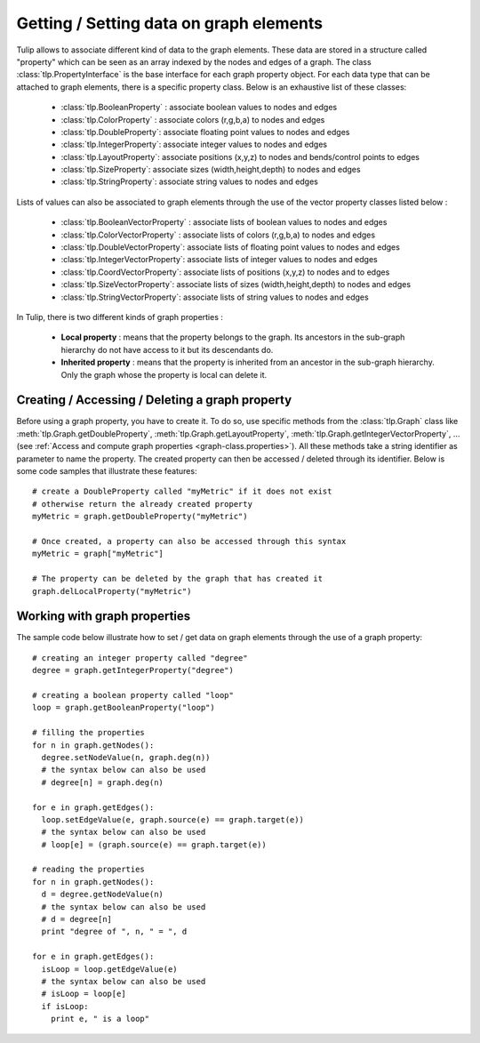 .. py:currentmodule:: tulip

Getting / Setting data on graph elements
========================================

Tulip allows to associate different kind of data to the graph elements. These data are stored
in a structure called "property" which can be seen as an array indexed by the nodes and edges of
a graph. The class :class:`tlp.PropertyInterface` is the base interface for each graph property object.
For each data type that can be attached to graph elements, there is a specific property class. 
Below is an exhaustive list of these classes:

	* :class:`tlp.BooleanProperty` : associate boolean values to nodes and edges
	* :class:`tlp.ColorProperty` : associate colors (r,g,b,a) to nodes and edges
	* :class:`tlp.DoubleProperty`: associate floating point values to nodes and edges
	* :class:`tlp.IntegerProperty`: associate integer values to nodes and edges
	* :class:`tlp.LayoutProperty`: associate positions (x,y,z) to nodes and bends/control points to edges
	* :class:`tlp.SizeProperty`: associate sizes (width,height,depth) to nodes and edges
	* :class:`tlp.StringProperty`: associate string values to nodes and edges
	
Lists of values can also be associated to graph elements through the use of the vector property classes listed below :
	
	* :class:`tlp.BooleanVectorProperty` : associate lists of boolean values to nodes and edges
	* :class:`tlp.ColorVectorProperty` : associate lists of colors (r,g,b,a) to nodes and edges
	* :class:`tlp.DoubleVectorProperty`: associate lists of floating point values to nodes and edges
	* :class:`tlp.IntegerVectorProperty`: associate lists of integer values to nodes and edges
	* :class:`tlp.CoordVectorProperty`: associate lists of positions (x,y,z) to nodes and to edges
	* :class:`tlp.SizeVectorProperty`: associate lists of sizes (width,height,depth) to nodes and edges
	* :class:`tlp.StringVectorProperty`: associate lists of string values to nodes and edges

In Tulip, there is two different kinds of graph properties :

	* **Local property** : means that the property belongs to the graph. Its ancestors in the sub-graph hierarchy do not have access to it but its descendants do.
	* **Inherited property** : means that the property is inherited from an ancestor in the sub-graph hierarchy. Only the graph whose the property is local can delete it.
	
Creating / Accessing / Deleting a graph property
------------------------------------------------

Before using a graph property, you have to create it. To do so, use specific methods from the :class:`tlp.Graph` class like :meth:`tlp.Graph.getDoubleProperty`,
:meth:`tlp.Graph.getLayoutProperty`, :meth:`tlp.Graph.getIntegerVectorProperty`, ... (see :ref:`Access and compute graph properties <graph-class.properties>`).
All these methods take a string identifier as parameter to name the property. The created property can then be accessed / deleted through its identifier. Below is
some code samples that illustrate these features::

  # create a DoubleProperty called "myMetric" if it does not exist
  # otherwise return the already created property
  myMetric = graph.getDoubleProperty("myMetric")

  # Once created, a property can also be accessed through this syntax
  myMetric = graph["myMetric"]

  # The property can be deleted by the graph that has created it
  graph.delLocalProperty("myMetric")


Working with graph properties
-----------------------------

The sample code below illustrate how to set / get data on graph elements through the use of a graph property::

  # creating an integer property called "degree"
  degree = graph.getIntegerProperty("degree")

  # creating a boolean property called "loop"
  loop = graph.getBooleanProperty("loop")

  # filling the properties
  for n in graph.getNodes():
    degree.setNodeValue(n, graph.deg(n))
    # the syntax below can also be used
    # degree[n] = graph.deg(n)

  for e in graph.getEdges():
    loop.setEdgeValue(e, graph.source(e) == graph.target(e))
    # the syntax below can also be used
    # loop[e] = (graph.source(e) == graph.target(e))
  
  # reading the properties
  for n in graph.getNodes():
    d = degree.getNodeValue(n)
    # the syntax below can also be used
    # d = degree[n]
    print "degree of ", n, " = ", d

  for e in graph.getEdges():
    isLoop = loop.getEdgeValue(e)
    # the syntax below can also be used
    # isLoop = loop[e]
    if isLoop:
      print e, " is a loop"
